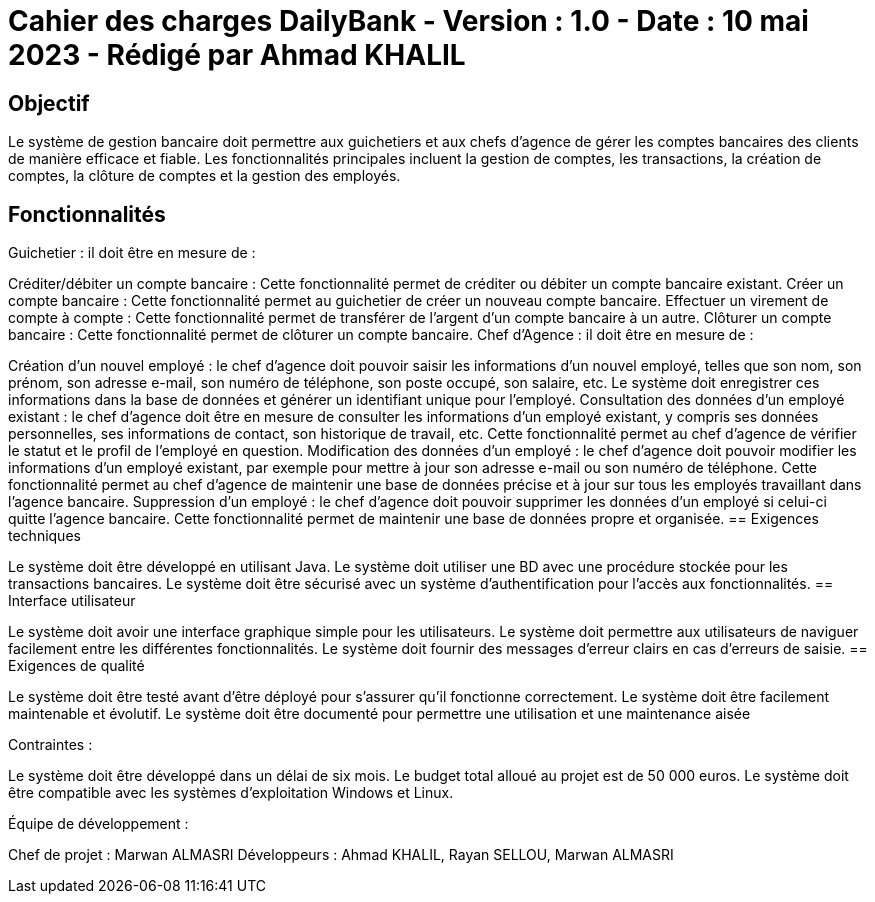 = Cahier des charges DailyBank - Version : 1.0 - Date : 10 mai 2023 - Rédigé par Ahmad KHALIL

:toc:

== Objectif

Le système de gestion bancaire doit permettre aux guichetiers et aux chefs d’agence de gérer les comptes bancaires des clients de manière efficace et fiable. Les fonctionnalités principales incluent la gestion de comptes, les transactions, la création de comptes, la clôture de comptes et la gestion des employés.

== Fonctionnalités

Guichetier : il doit être en mesure de :

Créditer/débiter un compte bancaire : Cette fonctionnalité permet de créditer ou débiter un compte bancaire existant.
Créer un compte bancaire : Cette fonctionnalité permet au guichetier de créer un nouveau compte bancaire.
Effectuer un virement de compte à compte : Cette fonctionnalité permet de transférer de l'argent d'un compte bancaire à un autre.
Clôturer un compte bancaire : Cette fonctionnalité permet de clôturer un compte bancaire.
Chef d’Agence : il doit être en mesure de :

Création d'un nouvel employé : le chef d'agence doit pouvoir saisir les informations d'un nouvel employé, telles que son nom, son prénom, son adresse e-mail, son numéro de téléphone, son poste occupé, son salaire, etc. Le système doit enregistrer ces informations dans la base de données et générer un identifiant unique pour l'employé.
Consultation des données d'un employé existant : le chef d'agence doit être en mesure de consulter les informations d'un employé existant, y compris ses données personnelles, ses informations de contact, son historique de travail, etc. Cette fonctionnalité permet au chef d'agence de vérifier le statut et le profil de l'employé en question.
Modification des données d'un employé : le chef d'agence doit pouvoir modifier les informations d'un employé existant, par exemple pour mettre à jour son adresse e-mail ou son numéro de téléphone. Cette fonctionnalité permet au chef d'agence de maintenir une base de données précise et à jour sur tous les employés travaillant dans l'agence bancaire.
Suppression d'un employé : le chef d'agence doit pouvoir supprimer les données d'un employé si celui-ci quitte l'agence bancaire. Cette fonctionnalité permet de maintenir une base de données propre et organisée.
== Exigences techniques

Le système doit être développé en utilisant Java.
Le système doit utiliser une BD avec une procédure stockée pour les transactions bancaires.
Le système doit être sécurisé avec un système d'authentification pour l'accès aux fonctionnalités.
== Interface utilisateur

Le système doit avoir une interface graphique simple pour les utilisateurs.
Le système doit permettre aux utilisateurs de naviguer facilement entre les différentes fonctionnalités.
Le système doit fournir des messages d'erreur clairs en cas d'erreurs de saisie.
== Exigences de qualité

Le système doit être testé avant d'être déployé pour s'assurer qu'il fonctionne correctement.
Le système doit être facilement maintenable et évolutif.
Le système doit être documenté pour permettre une utilisation et une maintenance aisée

Contraintes :

Le système doit être développé dans un délai de six mois.
Le budget total alloué au projet est de 50 000 euros.
Le système doit être compatible avec les systèmes d'exploitation Windows et Linux.

Équipe de développement :

Chef de projet : Marwan ALMASRI
Développeurs : Ahmad KHALIL, Rayan SELLOU, Marwan ALMASRI